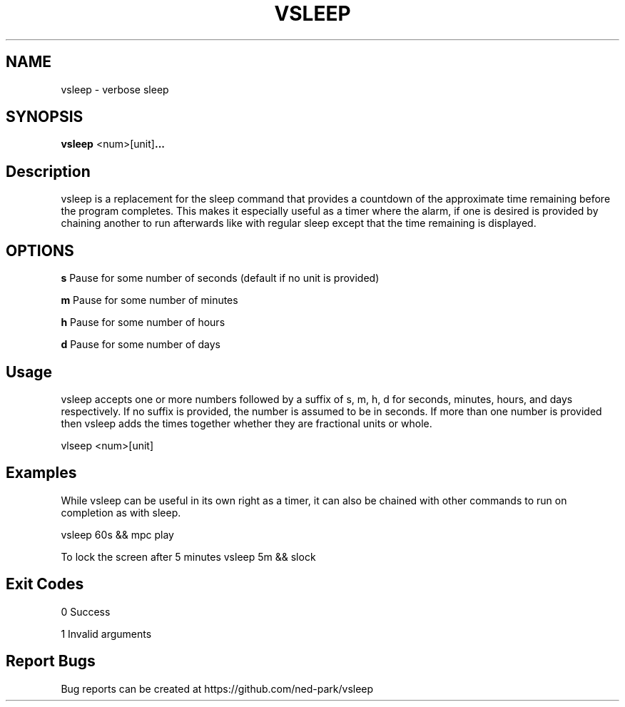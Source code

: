 .TH VSLEEP 1 vsleep
.SH NAME
vsleep \- verbose sleep
.SH SYNOPSIS
.B vsleep
.RB <num>[unit] ...
.SH Description

vsleep is a replacement for the sleep command that provides a countdown of the
approximate time remaining before the program completes.  This makes it
especially useful as a timer where the alarm, if one is desired is provided by
chaining another to run afterwards like with regular sleep except that the time
remaining is displayed.  

.SH OPTIONS

.B s
Pause for some number of seconds (default if no unit is provided)

.B m
Pause for some number of minutes

.B h
Pause for some number of hours

.B d
Pause for some number of days

.SH Usage
vsleep accepts one or more numbers followed by a suffix of s, m, h, d for
seconds, minutes, hours, and days respectively.  If no suffix is provided, the
number is assumed to be in seconds.  If more than one number is provided then
vsleep adds the times together whether they are fractional units or whole.  

vlseep <num>[unit]

.SH Examples
While vsleep can be useful in its own right as a timer, it can also be chained
with other commands to run on completion as with sleep.  

vsleep 60s && mpc play

To lock the screen after 5 minutes
vsleep 5m && slock

.SH Exit Codes
0 Success

1 Invalid arguments

.SH Report Bugs
Bug reports can be created at https://github.com/ned-park/vsleep

